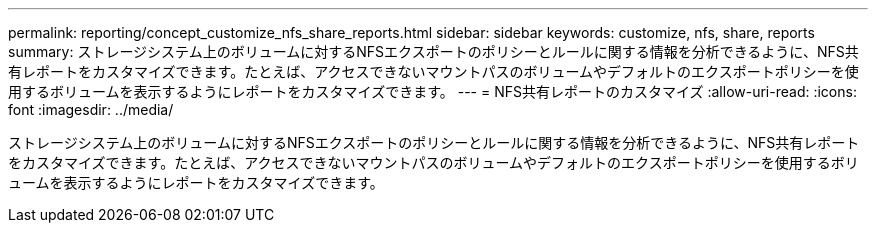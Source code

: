---
permalink: reporting/concept_customize_nfs_share_reports.html 
sidebar: sidebar 
keywords: customize, nfs, share, reports 
summary: ストレージシステム上のボリュームに対するNFSエクスポートのポリシーとルールに関する情報を分析できるように、NFS共有レポートをカスタマイズできます。たとえば、アクセスできないマウントパスのボリュームやデフォルトのエクスポートポリシーを使用するボリュームを表示するようにレポートをカスタマイズできます。 
---
= NFS共有レポートのカスタマイズ
:allow-uri-read: 
:icons: font
:imagesdir: ../media/


[role="lead"]
ストレージシステム上のボリュームに対するNFSエクスポートのポリシーとルールに関する情報を分析できるように、NFS共有レポートをカスタマイズできます。たとえば、アクセスできないマウントパスのボリュームやデフォルトのエクスポートポリシーを使用するボリュームを表示するようにレポートをカスタマイズできます。
